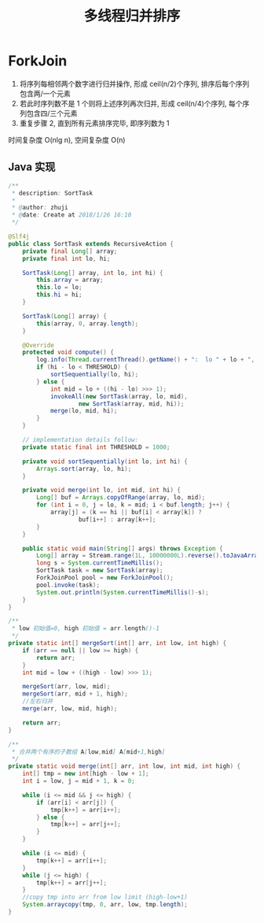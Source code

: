 # -*-mode:org;coding:utf-8-*-
# Created:  zhuji 02/12/2020
# Modified: zhuji 02/12/2020 16:12

#+OPTIONS: toc:nil num:nil
#+BIND: org-html-link-home "https://zhujing0227.github.io/images"
#+TITLE: 多线程归并排序

#+begin_export md
---
layout: post
title: 多线程归并排序
categories: Algorithm
tags: [Algorithm, sort]
comments: true
---
#+end_export

* ForkJoin
  1. 将序列每相邻两个数字进行归并操作, 形成 ceil(n/2)个序列, 排序后每个序列包含两/一个元素
  2. 若此时序列数不是 1 个则将上述序列再次归并, 形成 ceil(n/4)个序列, 每个序列包含四/三个元素
  3. 重复步骤 2, 直到所有元素排序完毕, 即序列数为 1

时间复杂度 O(nlg n), 空间复杂度 O(n)

**  Java 实现
   #+BEGIN_SRC java
     /**
      ,* description: SortTask
      ,*
      ,* @author: zhuji
      ,* @date: Create at 2018/1/26 16:10
      ,*/

     @Slf4j
     public class SortTask extends RecursiveAction {
         private final Long[] array;
         private final int lo, hi;

         SortTask(Long[] array, int lo, int hi) {
             this.array = array;
             this.lo = lo;
             this.hi = hi;
         }

         SortTask(Long[] array) {
             this(array, 0, array.length);
         }

         @Override
         protected void compute() {
             log.info(Thread.currentThread().getName() + ":  lo " + lo + ", hi " + hi);
             if (hi - lo < THRESHOLD) {
                 sortSequentially(lo, hi);
             } else {
                 int mid = lo + ((hi - lo) >>> 1);
                 invokeAll(new SortTask(array, lo, mid),
                         new SortTask(array, mid, hi));
                 merge(lo, mid, hi);
             }
         }

         // implementation details follow:
         private static final int THRESHOLD = 1000;

         private void sortSequentially(int lo, int hi) {
             Arrays.sort(array, lo, hi);
         }

         private void merge(int lo, int mid, int hi) {
             Long[] buf = Arrays.copyOfRange(array, lo, mid);
             for (int i = 0, j = lo, k = mid; i < buf.length; j++) {
                 array[j] = (k == hi || buf[i] < array[k]) ?
                         buf[i++] : array[k++];
             }
         }

         public static void main(String[] args) throws Exception {
             Long[] array = Stream.range(1L, 10000000L).reverse().toJavaArray(Long.class);
             long s = System.currentTimeMillis();
             SortTask task = new SortTask(array);
             ForkJoinPool pool = new ForkJoinPool();
             pool.invoke(task);
             System.out.println(System.currentTimeMillis()-s);
         }
     }

     /**
      ,* low 初始值=0, high 初始值 = arr.length()-1
      ,*/
     private static int[] mergeSort(int[] arr, int low, int high) {
         if (arr == null || low >= high) {
             return arr;
         }
         int mid = low + ((high - low) >>> 1);

         mergeSort(arr, low, mid);
         mergeSort(arr, mid + 1, high);
         //左右归并
         merge(arr, low, mid, high);

         return arr;
     }

     /**
      ,* 合并两个有序的子数组 A[low,mid] A[mid+1,high]
      ,*/
     private static void merge(int[] arr, int low, int mid, int high) {
         int[] tmp = new int[high - low + 1];
         int i = low, j = mid + 1, k = 0;

         while (i <= mid && j <= high) {
             if (arr[i] < arr[j]) {
                 tmp[k++] = arr[i++];
             } else {
                 tmp[k++] = arr[j++];
             }
         }

         while (i <= mid) {
             tmp[k++] = arr[i++];
         }
         while (j <= high) {
             tmp[k++] = arr[j++];
         }
         //copy tmp into arr from low limit (high-low+1)
         System.arraycopy(tmp, 0, arr, low, tmp.length);
     }
    #+END_SRC
